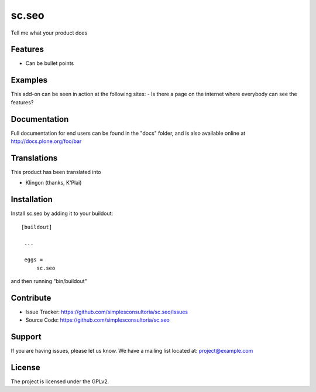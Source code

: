 .. This README is meant for consumption by humans and pypi. Pypi can render rst files so please do not use Sphinx features.
   If you want to learn more about writing documentation, please check out: http://docs.plone.org/about/documentation_styleguide_addons.html
   This text does not appear on pypi or github. It is a comment.

==============================================================================
sc.seo
==============================================================================

Tell me what your product does

Features
--------

- Can be bullet points


Examples
--------

This add-on can be seen in action at the following sites:
- Is there a page on the internet where everybody can see the features?


Documentation
-------------

Full documentation for end users can be found in the "docs" folder, and is also available online at http://docs.plone.org/foo/bar


Translations
------------

This product has been translated into

- Klingon (thanks, K'Plai)


Installation
------------

Install sc.seo by adding it to your buildout::

   [buildout]

    ...

    eggs =
        sc.seo


and then running "bin/buildout"


Contribute
----------

- Issue Tracker: https://github.com/simplesconsultoria/sc.seo/issues
- Source Code: https://github.com/simplesconsultoria/sc.seo


Support
-------

If you are having issues, please let us know.
We have a mailing list located at: project@example.com


License
-------

The project is licensed under the GPLv2.
